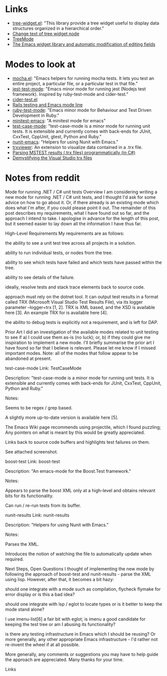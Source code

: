 * Links

- [[https://github.com/emacs-mirror/emacs/blob/master/lisp/tree-widget.el][tree-widget.el]]: "This library provide a tree widget useful to display data
  structures organized in a hierarchical order."
- [[https://stackoverflow.com/questions/25104291/change-text-of-tree-widget-node][Change text of tree widget node]]
- [[https://www.emacswiki.org/emacs/TreeMode][TreeMode]]
- [[https://mbork.pl/2015-11-21_The_Emacs_widget_library_and_automatic_modification_of_editing_fields][The Emacs widget library and automatic modification of editing fields]]


* Modes to look at

- [[https://github.com/scottaj/mocha.el][mocha.el]]: "Emacs helpers for running mocha tests. It lets you test an entire
  project, a particular file, or a particular test in that file."
- [[https://github.com/rymndhng/jest-test-mode][jest-test-mode]]: "Emacs minor mode for running jest (Nodejs test framework).
  Inspired by ruby-test-mode and cider-test."
- [[https://github.com/clojure-emacs/cider/blob/master/cider-test.el][cider-test.el]]
- [[https://jpace.wordpress.com/2015/02/16/rails-testing-and-emacs-mode-line/][Rails testing and Emacs mode line]]
- [[https://github.com/ruby-test-mode/ruby-test-mode][ruby-test-mode]]: "Emacs minor mode for Behaviour and Test Driven Development in
  Ruby."
- [[https://github.com/arthurnn/minitest-emacs][minitest-emacs]]: "A minitest mode for emacs"
- [[https://codeberg.org/emacs-weirdware-abandoned/test-case-mode][test-case-mode]]: "test-case-mode is a minor mode for running unit tests. It is
  extensible and currently comes with back-ends for JUnit, CxxTest, CppUnit,
  gtest, Python and Ruby."
- [[https://github.com/abend/nunit-emacs][nunit-emacs]]: "Helpers for using Nunit with Emacs."
- [[https://marketplace.visualstudio.com/items?itemName=scabana.trxviewer][trxviewer]]: An extension to visualize data contained in a .trx file.
- [[https://dbarrowstechblog.blogspot.com/2012/08/parsing-mstest-results-trx-files.html][Parsing MSTEST results (.trx files) programmatically (in C#)]]
- [[https://arasheedu.blogspot.com/2009/12/demystifying-visual-studio-trx-files.html][Demystifying the Visual Studio trx files]]

* Notes from reddit

Mode for running .NET / C# unit tests
Overview
I am considering writing a new mode for running .NET / C# unit tests, and I thought I'd ask for some advice on how to go about it. Or, if there already is an existing mode which does what I'm after, if you could please point it out. The remainder of this post describes my requirements, what I have found out so far, and the approach I intend to take. I apologise in advance for the length of this post, but it seemed easier to lay down all the information I have thus far.

High-Level Requirements
My requirements are as follows:

the ability to see a unit test tree across all projects in a solution.

ability to run individual tests, or nodes from the tree.

ability to see which tests have failed and which tests have passed within the tree.

ability to see details of the failure.

ideally, resolve tests and stack trace elements back to source code.

approach must rely on the dotnet tool. It can output test results in a format called TRX (Microsoft Visual Studio Test Results File), via its logger parameter --logger=trx [1, 2]. TRX is XML based, and the XSD is available here [3]. An example TRX for is available here [4].

the abilito to debug tests is explicitly not a requirement, and is left for DAP.

Prior Art
I did an investigation of the available modes related to unit testing to see if a) I could use them as-is (no luck); or, b) if they could give me inspiration to implement a new mode. I'll briefly summarise the prior art I have found so far that I believe is relevant. Please let me know if I missed important modes. Note: all of the modes that follow appear to be abandoned at present.

test-case-mode
Link: TestCaseMode

Description: "test-case-mode is a minor mode for running unit tests. It is extensible and currently comes with back-ends for JUnit, CxxTest, CppUnit, Python and Ruby."

Notes:

Seems to be regex / grep based.

A slightly more up-to-date version is available here [5].

The Emacs Wiki page recommends using projectile, which I found puzzling; Any pointers on what is meant by this would be greatly appreciated.

Links back to source code buffers and highlights test failures on them.

See attached screenshot.

boost-test
Link: boost-test

Description: "An emacs-mode for the Boost.Test framework."

Notes:

Appears to parse the boost XML only at a high-level and obtains relevant bits for its functionality.

Can run / re-run tests from its buffer.

nunit-results
Link: nunit-results

Description: "Helpers for using Nunit with Emacs."

Notes:

Parses the XML.

Introduces the notion of watching the file to automatically update when required.

Next Steps, Open Questions
I thought of implementing the new mode by following the approach of boost-test and nunit-results - parse the XML using lisp. However, after that, it becomes a bit hazy:

should one integrate with a mode such as compilation, flycheck flymake for error display or is this a bad idea?

should one integrate with lsp / eglot to locate types or is it better to keep the mode stand alone?

I use imenu-list[6] a fair bit with eglot; is imenu a good candidate for keeping the test tree or am I abusing its functionality?

is there any testing infrastructure in Emacs which I should be reusing? Or more generally, any other appropriate Emacs infrastructure - I'd rather not re-invent the wheel if at all possible.

More generally, any comments or suggestions you may have to help guide the approach are appreciated. Many thanks for your time.

Links
[1] https://stackoverflow.com/questions/49917144/how-to-publish-results-using-dotnet-test-command [2] https://github.com/microsoft/vstest/blob/main/docs/report.md#syntax-of-default-loggers [3] https://github.com/HamedStack/HamedStack.VSTest/blob/main/HamedStack.VSTest/Schema/vstst.xsd [4] https://github.com/x97mdr/pickles/blob/master/src/Pickles/Pickles.Test/results-example-mstest.trx [5] https://codeberg.org/emacs-weirdware-abandoned/test-case-mode [6] https://github.com/bmag/imenu-list

